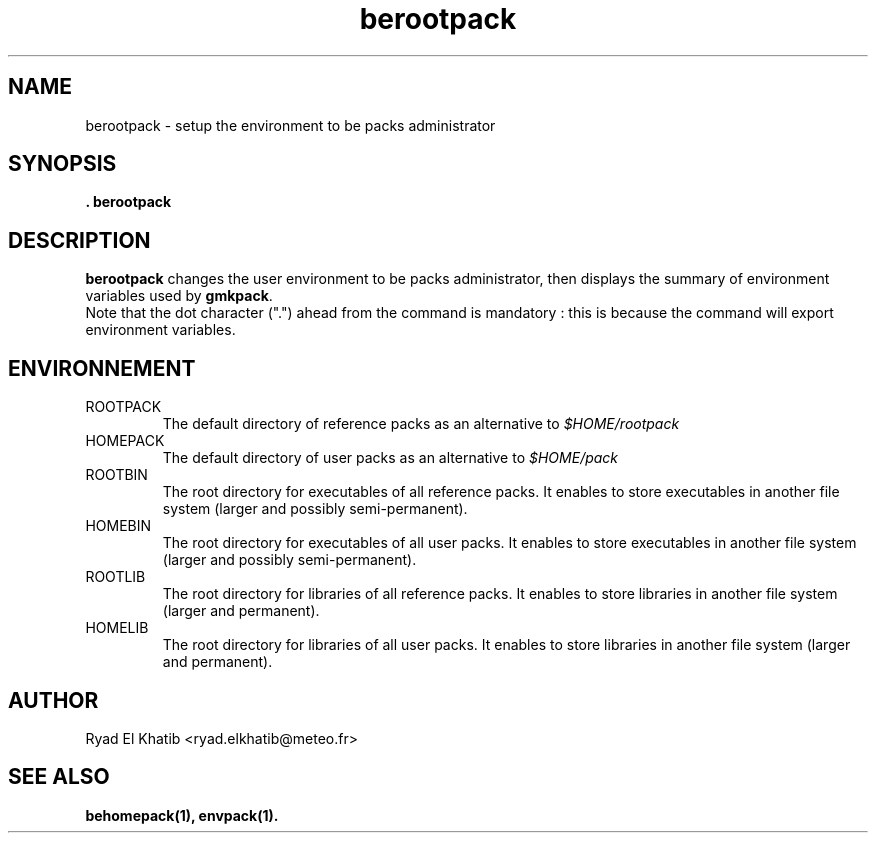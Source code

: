 .TH berootpack 1
.ds )H METEO-FRANCE - CNRM/GMAP
.SH NAME
berootpack \- setup the environment to be packs administrator
.PP
.SH SYNOPSIS
.B . berootpack
.SH DESCRIPTION
.B berootpack
changes the user environment to be packs administrator, then displays the
summary of environment variables used by 
.B gmkpack\fR.
.br
Note that the dot character (".") ahead from the command is mandatory : this is
because the command will export environment variables.
.PP
.SH ENVIRONNEMENT
.IP ROOTPACK
The default directory of reference packs as an alternative to
.I $HOME/rootpack
.IP HOMEPACK
The default directory of user packs as an alternative to
.I $HOME/pack
.IP ROOTBIN
The root directory for executables of all reference packs. It enables to store
executables in another file system (larger and possibly semi-permanent).
.IP HOMEBIN
The root directory for executables of all user packs. It enables to store
executables in another file system (larger and possibly semi-permanent).
.IP ROOTLIB
The root directory for libraries of all reference packs. It enables to store
libraries in another file system (larger and permanent).
.IP HOMELIB
The root directory for libraries of all user packs. It enables to store
libraries in another file system (larger and permanent).
.PP
.SH AUTHOR
Ryad El Khatib   <ryad.elkhatib@meteo.fr>
.PP
.SH SEE ALSO
.BR behomepack(1),
.BR envpack(1).
